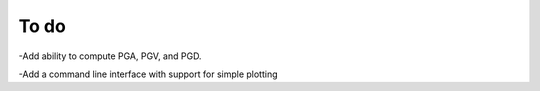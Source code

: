 To do
=====
-Add ability to compute PGA, PGV, and PGD.

-Add a command line interface with support for simple plotting
